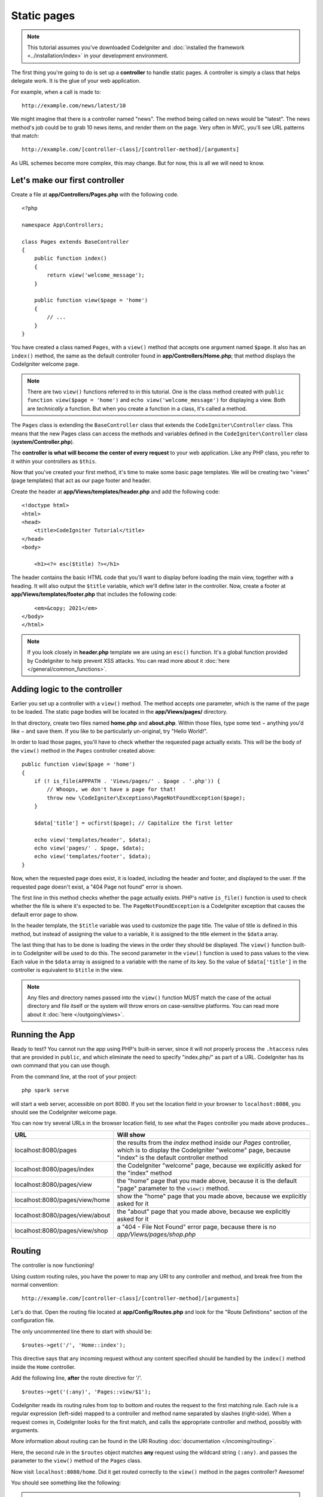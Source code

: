 Static pages
###############################################################################

.. note:: This tutorial assumes you've downloaded CodeIgniter and
   :doc:`installed the framework <../installation/index>` in your
   development environment.

The first thing you're going to do is set up a **controller** to handle
static pages. A controller is simply a class that helps delegate work.
It is the glue of your web application.

For example, when a call is made to:

::

    http://example.com/news/latest/10

We might imagine that there is a controller named "news". The method
being called on news would be "latest". The news method's job could be to
grab 10 news items, and render them on the page. Very often in MVC,
you'll see URL patterns that match:

::

    http://example.com/[controller-class]/[controller-method]/[arguments]

As URL schemes become more complex, this may change. But for now, this
is all we will need to know.

Let's make our first controller
-------------------------------------------------------

Create a file at **app/Controllers/Pages.php** with the following
code.

::

    <?php

    namespace App\Controllers;

    class Pages extends BaseController
    {
        public function index()
        {
            return view('welcome_message');
        }

        public function view($page = 'home')
        {
            // ...
        }
    }


You have created a class named ``Pages``, with a ``view()`` method that accepts
one argument named ``$page``. It also has an ``index()`` method, the same
as the default controller found in **app/Controllers/Home.php**; that method
displays the CodeIgniter welcome page.

.. note:: There are two ``view()`` functions referred to in this tutorial.
    One is the class method created with ``public function view($page = 'home')``
    and ``echo view('welcome_message')`` for displaying a view.
    Both are *technically* a function. But when you create a function in a class,
    it's called a method.

The ``Pages`` class is extending the ``BaseController`` class that extends the
``CodeIgniter\Controller`` class. This means that the new Pages class can access the
methods and variables defined in the ``CodeIgniter\Controller`` class
(**system/Controller.php**).

The **controller is what will become the center of every request** to
your web application. Like any PHP class, you refer to
it within your controllers as ``$this``.

Now that you've created your first method, it's time to make some basic page
templates. We will be creating two "views" (page templates) that act as
our page footer and header.

Create the header at **app/Views/templates/header.php** and add
the following code:

::

    <!doctype html>
    <html>
    <head>
        <title>CodeIgniter Tutorial</title>
    </head>
    <body>

        <h1><?= esc($title) ?></h1>

The header contains the basic HTML code that you'll want to display
before loading the main view, together with a heading. It will also
output the ``$title`` variable, which we'll define later in the controller.
Now, create a footer at **app/Views/templates/footer.php** that
includes the following code:

::

        <em>&copy; 2021</em>
    </body>
    </html>

.. note:: If you look closely in **header.php** template we are using an ``esc()``
    function. It's a global function provided by CodeIgniter to help prevent
    XSS attacks. You can read more about it :doc:`here </general/common_functions>`.

Adding logic to the controller
-------------------------------------------------------

Earlier you set up a controller with a ``view()`` method. The method
accepts one parameter, which is the name of the page to be loaded. The
static page bodies will be located in the **app/Views/pages/**
directory.

In that directory, create two files named **home.php** and **about.php**.
Within those files, type some text − anything you'd like − and save them.
If you like to be particularly un-original, try "Hello World!".

In order to load those pages, you'll have to check whether the requested
page actually exists. This will be the body of the ``view()`` method
in the ``Pages`` controller created above:

::

    public function view($page = 'home')
    {
        if (! is_file(APPPATH . 'Views/pages/' . $page . '.php')) {
            // Whoops, we don't have a page for that!
            throw new \CodeIgniter\Exceptions\PageNotFoundException($page);
        }

        $data['title'] = ucfirst($page); // Capitalize the first letter

        echo view('templates/header', $data);
        echo view('pages/' . $page, $data);
        echo view('templates/footer', $data);
    }

Now, when the requested page does exist, it is loaded, including the header and
footer, and displayed to the user. If the requested page doesn't exist, a "404
Page not found" error is shown.

The first line in this method checks whether the page actually exists.
PHP's native ``is_file()`` function is used to check whether the file
is where it's expected to be. The ``PageNotFoundException`` is a CodeIgniter
exception that causes the default error page to show.

In the header template, the ``$title`` variable was used to customize the
page title. The value of title is defined in this method, but instead of
assigning the value to a variable, it is assigned to the title element
in the ``$data`` array.

The last thing that has to be done is loading the views in the order
they should be displayed. The ``view()`` function built-in to
CodeIgniter will be used to do this. The second parameter in the ``view()``
function is used to pass values to the view. Each value in the ``$data`` array
is assigned to a variable with the name of its key. So the value of
``$data['title']`` in the controller is equivalent to ``$title`` in the
view.

.. note:: Any files and directory names passed into the ``view()`` function MUST
    match the case of the actual directory and file itself or the system will
    throw errors on case-sensitive platforms. You can read more about it
    :doc:`here </outgoing/views>`.

Running the App
-------------------------------------------------------

Ready to test? You cannot run the app using PHP's built-in server,
since it will not properly process the ``.htaccess`` rules that are provided in
``public``, and which eliminate the need to specify "index.php/"
as part of a URL. CodeIgniter has its own command that you can use though.

From the command line, at the root of your project:

::

    php spark serve

will start a web server, accessible on port 8080. If you set the location field
in your browser to ``localhost:8080``, you should see the CodeIgniter welcome page.

You can now try several URLs in the browser location field, to see what the ``Pages``
controller you made above produces...

.. table::
    :widths: 20 80

    +---------------------------------+-----------------------------------------------------------------+
    | URL                             | Will show                                                       |
    +=================================+=================================================================+
    | localhost:8080/pages            | the results from the `index` method inside our `Pages`          |
    |                                 | controller, which is to display the CodeIgniter "welcome" page, |
    |                                 | because "index" is the default controller method                |
    +---------------------------------+-----------------------------------------------------------------+
    | localhost:8080/pages/index      | the CodeIgniter "welcome" page, because we explicitly asked for |
    |                                 | the "index" method                                              |
    +---------------------------------+-----------------------------------------------------------------+
    | localhost:8080/pages/view       | the "home" page that you made above, because it is the default  |
    |                                 | "page" parameter to the ``view()`` method.                      |
    +---------------------------------+-----------------------------------------------------------------+
    | localhost:8080/pages/view/home  | show the "home" page that you made above, because we explicitly |
    |                                 | asked for it                                                    |
    +---------------------------------+-----------------------------------------------------------------+
    | localhost:8080/pages/view/about | the "about" page that you made above, because we explicitly     |
    |                                 | asked for it                                                    |
    +---------------------------------+-----------------------------------------------------------------+
    | localhost:8080/pages/view/shop  | a "404 - File Not Found" error page, because there is no        |
    |                                 | `app/Views/pages/shop.php`                                      |
    +---------------------------------+-----------------------------------------------------------------+


Routing
-------------------------------------------------------

The controller is now functioning!

Using custom routing rules, you have the power to map any URI to any
controller and method, and break free from the normal convention:

::

    http://example.com/[controller-class]/[controller-method]/[arguments]

Let's do that. Open the routing file located at
**app/Config/Routes.php** and look for the "Route Definitions"
section of the configuration file.

The only uncommented line there to start with should be:

::

    $routes->get('/', 'Home::index');

This directive says that any incoming request without any content
specified should be handled by the ``index()`` method inside the ``Home`` controller.

Add the following line, **after** the route directive for '/'.

::

    $routes->get('(:any)', 'Pages::view/$1');

CodeIgniter reads its routing rules from top to bottom and routes the
request to the first matching rule. Each rule is a regular expression
(left-side) mapped to a controller and method name separated by slashes
(right-side). When a request comes in, CodeIgniter looks for the first
match, and calls the appropriate controller and method, possibly with
arguments.

More information about routing can be found in the URI Routing
:doc:`documentation </incoming/routing>`.

Here, the second rule in the ``$routes`` object matches **any** request
using the wildcard string ``(:any)``. and passes the parameter to the
``view()`` method of the ``Pages`` class.

Now visit ``localhost:8080/home``. Did it get routed correctly to the ``view()``
method in the pages controller? Awesome!

You should see something like the following:

.. image:: ../images/tutorial1.png
    :align: center

.. note:: When manually specifying routes, it is recommended to disable
    auto-routing by setting ``$routes->setAutoRoute(false);`` in the **Routes.php** file.
    This ensures that only routes you define can be accessed.

